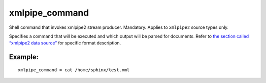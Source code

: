 xmlpipe\_command
~~~~~~~~~~~~~~~~

Shell command that invokes xmlpipe2 stream producer. Mandatory. Applies
to ``xmlpipe2`` source types only.

Specifies a command that will be executed and which output will be
parsed for documents. Refer to `the section called “xmlpipe2 data
source” <../../xmlpipe2_data_source.rst>`__ for specific format
description.

Example:
^^^^^^^^

::


    xmlpipe_command = cat /home/sphinx/test.xml

